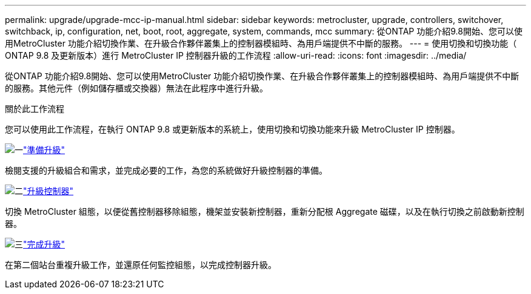 ---
permalink: upgrade/upgrade-mcc-ip-manual.html 
sidebar: sidebar 
keywords: metrocluster, upgrade, controllers, switchover, switchback, ip, configuration, net, boot, root, aggregate, system, commands, mcc 
summary: 從ONTAP 功能介紹9.8開始、您可以使用MetroCluster 功能介紹切換作業、在升級合作夥伴叢集上的控制器模組時、為用戶端提供不中斷的服務。 
---
= 使用切換和切換功能（ ONTAP 9.8 及更新版本）進行 MetroCluster IP 控制器升級的工作流程
:allow-uri-read: 
:icons: font
:imagesdir: ../media/


[role="lead"]
從ONTAP 功能介紹9.8開始、您可以使用MetroCluster 功能介紹切換作業、在升級合作夥伴叢集上的控制器模組時、為用戶端提供不中斷的服務。其他元件（例如儲存櫃或交換器）無法在此程序中進行升級。

.關於此工作流程
您可以使用此工作流程，在執行 ONTAP 9.8 或更新版本的系統上，使用切換和切換功能來升級 MetroCluster IP 控制器。

.image:https://raw.githubusercontent.com/NetAppDocs/common/main/media/number-1.png["一"]link:upgrade-mcc-ip-manual-requirements.html["準備升級"]
[role="quick-margin-para"]
檢閱支援的升級組合和需求，並完成必要的工作，為您的系統做好升級控制器的準備。

.image:https://raw.githubusercontent.com/NetAppDocs/common/main/media/number-2.png["二"]link:upgrade-mcc-ip-manual-switchover.html["升級控制器"]
[role="quick-margin-para"]
切換 MetroCluster 組態，以便從舊控制器移除組態，機架並安裝新控制器，重新分配根 Aggregate 磁碟，以及在執行切換之前啟動新控制器。

.image:https://raw.githubusercontent.com/NetAppDocs/common/main/media/number-3.png["三"]link:upgrade-mcc-ip-manual-complete-upgrade.html["完成升級"]
[role="quick-margin-para"]
在第二個站台重複升級工作，並還原任何監控組態，以完成控制器升級。
